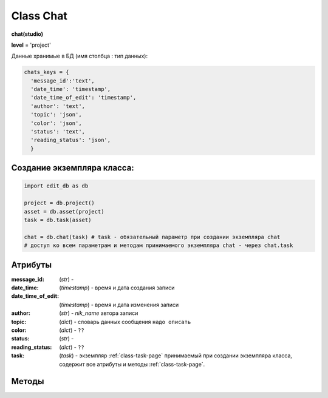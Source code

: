 .. _class-chat-page:

Class Chat
==========

**chat(studio)**

**level** = 'project'

Данные хранимые в БД (имя столбца : тип данных):

.. code-block:: python

  chats_keys = {
    'message_id':'text',
    'date_time': 'timestamp',
    'date_time_of_edit': 'timestamp',
    'author': 'text',
    'topic': 'json',
    'color': 'json',
    'status': 'text',
    'reading_status': 'json',
    }
    
Создание экземпляра класса:
---------------------------

.. code-block:: python
  
  import edit_db as db
  
  project = db.project()
  asset = db.asset(project)
  task = db.task(asset)
  
  chat = db.chat(task) # task - обязательный параметр при создании экземпляра chat
  # доступ ко всем параметрам и методам принимаемого экземпляра chat - через chat.task
  
Атрибуты
--------

:message_id: (*str*) -

:date_time: (*timestamp*) - время и дата создания записи

:date_time_of_edit: (*timestamp*) - время и дата изменения записи

:author: (*str*) - *nik_name* автора записи

:topic: (*dict*) - словарь данных сообщения ``надо описать``

:color: (*dict*) - ``??``

:status: (*str*) -

:reading_status: (*dict*) - ``??``

:task: (*task*) - экземпляр :ref:`class-task-page` принимаемый при создании экземпляра класса, содержит все атрибуты и методы :ref:`class-task-page`.

Методы
------

.. py:function:: record_messages(input_keys[, artist_ob=False])

  запись сообщения в чат для задачи.

  .. note:: *self.task* - должен быть инициализирован

  .. rubric:: Параметры:

  * **input_keys** (*dict*) - словарь по *studio.chats_keys* - обязательные ключи: *'topic','color','status', 'reading_status'*  ``??????? список обязательных полей будет пересмотрен``
  * **artist_ob** (*bool/artist*) - если *False* - значит создаётся новый объект *artist* и определяется текущий пользователь
  * **return** - (*True, 'Ok!'*) или (*False, comment*)

.. py:function:: read_the_chat([message_id=False, sort_key=False, reverse = False])

  чтение сообщений чата задачи.

  .. note:: *self.task* - должен быть инициализирован

  .. rubric:: Параметры:

  * **message_id** (*hex/bool*) - *id* читаемого сообщения, если *False* - то читаются все сообщения чата
  * **sort_key** (*str*) - ключ по которому сортируется список. Если  *False* то сортировки не происходит
  * **reverse** (*bool*) - пока никак не используется
  * **return** - (*True, [messages]*) или (*False, comment*)

.. py:function:: edit_message(message_id, new_data[, artist_ob=False])

  изменение записи автором сообщения.

  .. note:: *self.task* - должен быть инициализирован

  .. rubric:: Параметры:

  * **artist_ob** (*bool/artist*) - если *False* - значит создаётся новый объект *artist* и определяется текущий пользователь
  * **message_id** (*hex*) - *id* изменяемого сообщения
  * **new_data** (*dict*) - словарь данных на замену - *topic, color*
  * **return** - (*True, 'Ok!'*) или (*False, comment*)